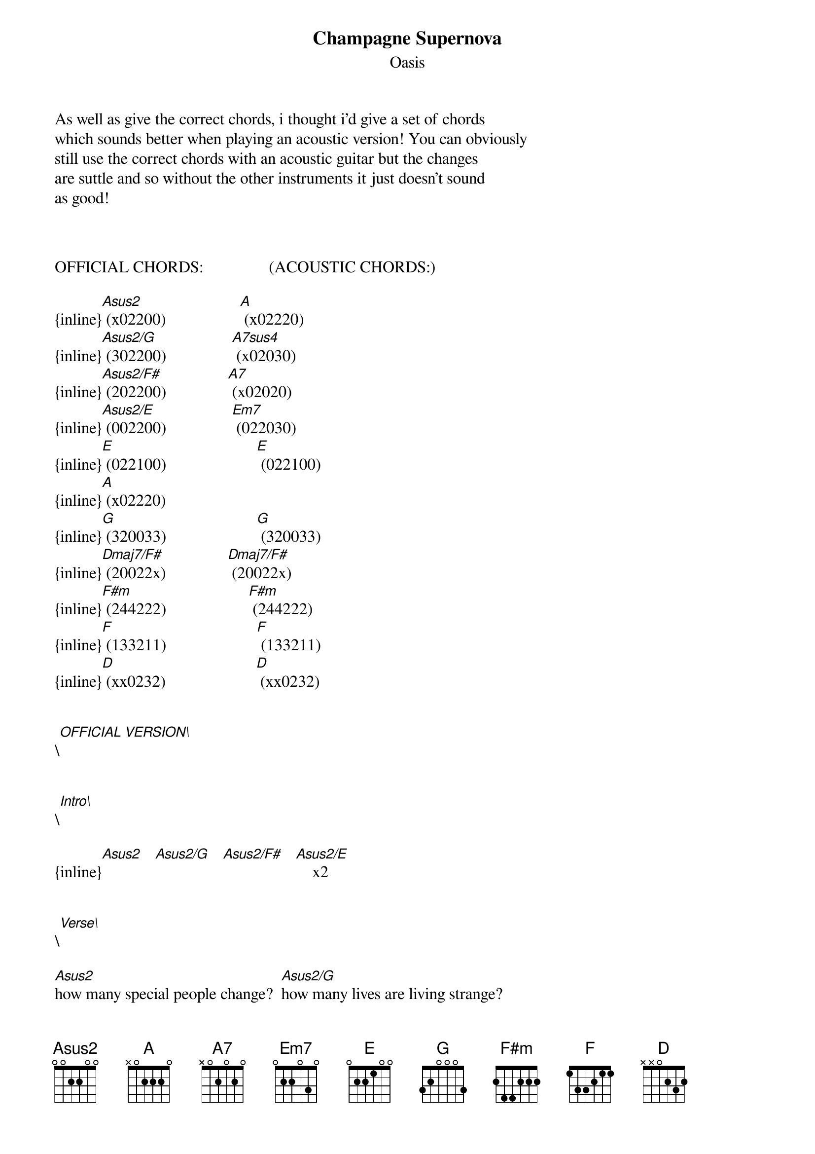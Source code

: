 {t: Champagne Supernova}
{st: Oasis}
As well as give the correct chords, i thought i'd give a set of chords
which sounds better when playing an acoustic version! You can obviously 
still use the correct chords with an acoustic guitar but the changes
are suttle and so without the other instruments it just doesn't sound
as good!



OFFICIAL CHORDS:                (ACOUSTIC CHORDS:)

{inline}[Asus2] (x02200)                  [A] (x02220)
{inline}[Asus2/G] (302200)                [A7sus4] (x02030)
{inline}[Asus2/F#] (202200)               [A7] (x02020)
{inline}[Asus2/E] (002200)                [Em7] (022030)
{inline}[E] (022100)                      [E] (022100)
{inline}[A] (x02220)
{inline}[G] (320033)                      [G] (320033)
{inline}[Dmaj7/F#] (20022x)               [Dmaj7/F#] (20022x)
{inline}[F#m] (244222)                    [F#m] (244222)
{inline}[F] (133211)                      [F] (133211)
{inline}[D] (xx0232)                      [D] (xx0232)


\[OFFICIAL VERSION\]


\[Intro\]
         
{inline}[Asus2]   [Asus2/G]   [Asus2/F#]   [Asus2/E]    x2


\[Verse\]

[Asus2]how many special people change?  [Asus2/G]how many lives are living strange?
[Asus2/F#]where were you while we were getting [Asus2/E]high?
[Asus2]  slowly walking down the hall, [Asus2/G]faster than a cannon ball
[Asus2/F#]where were you while we were getting [Asus2/E]high?


\[Chorus\]

someday you wi[Asus2]ll find me caught beneath t[Asus2/G]he landslide
in a [Asus2/F#]champagne supernova in the [Asus2/E]sky
someday you will [Asus2]find me caught beneath the [Asus2/G]landslide
in a [Asus2/F#]champagne supernova a [Asus2/E]champagne supernova in the
[Asus2]sky     [Asus2/G]          [Asus2/F#]           [Asus2/E]


\[Verse\]

[Asus2]wake up the dawn and ask her why, a [Asus2/G]dreamer dreams she never dies
[Asus2/F#]wipe that tear away now from your [Asus2/E]eye
[Asus2]slowly walking down the hall, fa[Asus2/G]ster than a cannon ball
[Asus2/F#]where were you while we were getting [Asus2/E]high?


\[Chorus\]

someday you will [A]find me caught beneath the [G]landslide
in a [Dmaj7/F#]champagne supernova in the [E]sky
someday you will [A]find me caught beneath the [G]landslide
in a [Dmaj7/F#]champagne supernova a [E]champagne supernova

        
\[Bridge\]

cos [G]people believe that they're gonna get away for the [A]summer      
but [G]you and i we live and die, the [D]world's still spinning round
we don't know [E]why, why, why, why
[Asus2]why     [Asus2/G]          [Asus2/F#]           [Asus2/E]


\[Interlude\]

{inline}[Asus2]   [Asus2/G]   [Asus2/F#]   [Asus2/E]

        
\[Verse\]

[Asus2]how many special people change?  [Asus2/G]how many lives are living strange?
[Asus2/F#]where were you while we were getting [Asus2/E]high?
[Asus2]  slowly walking down the hall, [Asus2/G]faster than a cannon ball
[Asus2/F#]where were you while we were getting [Asus2/E]high?

        
\[Chorus\]

someday you will [A]find me caught beneath the [G]landslide
in a [Dmaj7/F#]champagne supernova in the [E]sky
someday you will [A]find me caught beneath the [G]landslide
in a [Dmaj7/F#]champagne supernova a [E]champagne supernova

        
\[Bridge 2\]

cos [G]people believe that they're gonna get away for the [A]summer     
but [G]you and i we live and die, the [D]world's still spinning round
we don't know [E]why, why, why, why


\[Interlude\]

[A]why  [G]     [F#m]       [F]   [G]     [A]     [G]     [F#m]       [F]Na [G]Na
[A]Na, Na [G]Na, Na [F#m]Na,    [F]Na [G]Na     [A]Na, Na [G]Na, Na [F#m]Na
[F]Na [G]Na, [F]Na [G]Na, [F]Na [G]Na, [Asus2]Na      [Asus2/G]          [Asus2/F#]           [Asus2/E]
{inline}[Asus2]   [Asus2/G]   [Asus2/F#]   [Asus2/E]

        
\[Verse 4\]

[Asus2]how many special people change?  [Asus2/G]how many lives are living strange?
[Asus2/F#]where were you while we were getting [Asus2/E]high?
we were getting [Asus2]high, we were getting [Asus2/G]high
we were getting [Asus2/F#]high, we were getting [Asus2/E]high
we were getting [Asus2]high, we were getting [Asus2/G]high
we were getting [Asus2/F#]high, we were getting [Asus2/E]high
we were getting [Asus2]high     [Asus2/G]           [Asus2/F#]            [F]     [G]     [A]


\[Outro\]

{inline} [F]    [G]    [A]



\[ACOUSTIC VERSION\]


\[Intro\]

{inline} [A]      [A7sus4]      [A7]        [Em7]   x2


\[Verse\]

h[A]ow many special people change?  h[A7sus4]ow many lives are living strange?
w[A7]here were you while we were getting h[Em7]igh?
 [A] slowly walking down the hall, f[A7sus4]aster than a cannon ball
w[A7]here were you while we were getting h[Em7]igh?


\[Chorus\]

someday you wil[A]l find me caught beneath th[A7sus4]e landslide
in a c[A7]hampagne supernova in the s[Em7]ky
someday you will find [A]me caught beneath the lands[A7sus4]lide
in a c[A7]hampagne supernova a c[Em7]hampagne supernova in the
s[A]ky      [A7sus4]            [A7]          [Em7]


\[Verse\]

w[A]ake up the dawn and ask her why, a d[A7sus4]reamer dreams she never dies
w[A7]ipe that tear away now from your e[Em7]ye
s[A]lowly walking down the hall, fas[A7sus4]ter than a cannon ball
w[A7]here were you while we were getting h[Em7]igh?

\[Chorus\]

someday you will [A]find me caught beneath the [G]landslide
in a [Dmaj7/F#]champagne supernova in the [E]sky
someday you will [A]find me caught beneath the [G]landslide
in a [Dmaj7/F#]champagne supernova a [E]champagne supernova

        
\[Bridge\]

cos [G]people believe that they're [D]gonna get away for the [A]summer
but [G]you and i we live and die, the [D]world's still spinning round
we don't know [E]why, [G]why, [D]why, why
w[A]hy      [A7sus4]            [A7]          [Em7]


\[Interlude\]

{inline}[Asus2]   [Asus2/G]   [Asus2/F#]   [Asus2/E]

        
\[Verse\]

h[A]ow many special people change?  h[A7sus4]ow many lives are living strange?
w[A7]here were you while we were getting h[Em7]igh?
 [A] slowly walking down the hall, f[A7sus4]aster than a cannon ball
w[A7]here were you while we were getting h[Em7]igh?

        
\[Chorus\]

someday you will [A]find me caught beneath the [G]landslide
in a [Dmaj7/F#]champagne supernova in the [E]sky
someday you will [A]find me caught beneath the [G]landslide
in a [Dmaj7/F#]champagne supernova a [E]champagne supernova

        
\[Bridge 2\]

cos [G]people believe that they're [D]gonna get away for the [A]summer
but [G]you and i we live and die, the [D]world's still spinning round
we don't know [E]why, [G]why, [D]why, why


\[Interlude\]

 [A]why  [G]     [F#m]       [F]   [G]     [A]     [G]     [F#m]       [F]Na [G]Na
 [A]Na, Na [G]Na, Na [F#m]Na,    [F]Na [G]Na     [A]Na, Na [G]Na, Na [F#m]Na
 [F]Na [G]Na, [F]Na [G]Na, [F]Na [G]Na, [A]Na       [A7sus4]            [A7]          [Em7]
{inline}  [A]      [A7sus4]      [A7]        [Em7] 

        
\[Verse 4\]

h[A]ow many special people change?  h[A7sus4]ow many lives are living strange?
w[A7]here were you while we were getting h[Em7]igh?
we were getting [A]high, we were getting [A7sus4]high
we were getting [A7]high, we were getting [Em7]high
we were getting [A]high, we were getting [A7sus4]high
we were getting [A7]high, we were getting [Em7]high
we were getting [A]high      [A7sus4]             [A7]         [F]     [G]     [A]


\[Outro\]

{inline} [F]    [G]    [A] 
